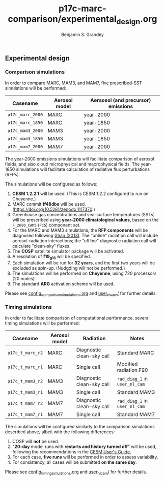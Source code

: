 #+TITLE: p17c-marc-comparison/experimental_design.org
#+AUTHOR: Benjamin S. Grandey

** Experimental design

*** Comparison simulations
In order to compare MARC, MAM3, and MAM7, five prescribed-SST simulations will be performed:
| Casename         | Aerosol model | Aersosol (and precursor) emissions |
|------------------+---------------+------------------------------------|
| =p17c_marc_2000= | MARC          | year-2000                          |
| =p17c_marc_1850= | MARC          | year-1850                          |
| =p17c_mam3_2000= | MAM3          | year-2000                          |
| =p17c_mam3_1850= | MAM3          | year-1850                          |
| =p17c_mam7_2000= | MAM7          | year-2000                          |

The year-2000 emissions simulations will facilitate comparison of aerosol fields, and also cloud microphysical and macrophysical fields. The year-1850 simulations will facilitate calculation of radiative flux perturbations (RFPs).

The simulations will be configured as follows:
1. *CESM 1.2.2.1* will be used. (This is CESM 1.2.2 configured to run on Cheyenne.)
2. MARC commit *ff48dbe* will be used. (https://doi.org/10.5281/zenodo.1117370.)
3. Greenhouse gas concentrations and sea-surface temperatures (SSTs) will be prescribed using *year-2000 climatological values*, based on the =F_2000_CAM5= (=FC5=) component set.
4. For the MARC and MAM3 simulations, the *RFP components* will be diagnosed following [[http://www.atmos-chem-phys.net/13/9971/2013/][Ghan (2013)]]. The "online" radiation call will include aerosol-radiation interactions; the "offline" diagnostic radiation call will calculate "clean-sky" fluxes.
5. The *COSP* satellite simulator package will be activated.
6. A resolution of *f19_g16* will be specified.
7. Each simulation will be run for *32 years*, and the first two years will be excluded as spin-up. (Nudgding will not be performed.)
8. The simulations will be performed on *Cheyenne*, using 720 processors (20 nodes).
9. The standard *ARG* activation scheme will be used.

Please see [[https://github.com/grandey/p17c-marc-comparison/blob/master/config_simulations/config_comparison_simulations.org][config_comparison_simulations.org]] and [[https://github.com/grandey/p17c-marc-comparison/tree/master/user_nl_cam][user_nl_cam/]] for further details.

*** Timing simulations
In order to facilitate comparison of computational performance, several timing simulations will be performed:
| Casename         | Aerosol model | Radiation                 | Notes                         |
|------------------+---------------+---------------------------+-------------------------------|
| =p17c_t_marc_r2= | MARC          | Diagnostic clean-sky call | Standard MARC                 |
| =p17c_t_marc_r1= | MARC          | Single call               | Modified radiation.F90        |
| =p17c_t_mam3_r2= | MAM3          | Diagnostic clean-sky call | =rad_diag_1= in =user_nl_cam= |
| =p17c_t_mam3_r1= | MAM3          | Single call               | Standard MAM3                 |
| =p17c_t_mam7_r2= | MAM7          | Diagnostic clean-sky call | =rad_diag_1= in =user_nl_cam= |
| =p17c_t_mam7_r1= | MAM7          | Single call               | Standard MAM7                 |

The simulations will be configured similarly to the comparison simulations described above, albeit with the following differences:
1. COSP will *not* be used.
2. "*20-day* model runs with *restarts and history turned off*" will be used, following the recommendations in the [[http://www.cesm.ucar.edu/models/cesm1.2/cesm/doc/usersguide/x1516.html][CESM User's Guide.]]
3. For each case, *five runs* will be performed in order to assess variability.
4. For consistency, all cases will be submitted *on the same day*.

Please see [[https://github.com/grandey/p17c-marc-comparison/blob/master/config_simulations/config_timing_simulations.org][config_timing_simulations.org]] and [[https://github.com/grandey/p17c-marc-comparison/tree/master/user_nl_cam][user_nl_cam/]] for further details.
